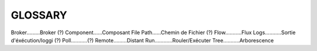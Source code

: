 ===================
GLOSSARY
===================

Broker.........Broker (?)
Component......Composant
File Path......Chemin de Fichier (?)
Flow...........Flux
Logs...........Sortie d'éxécution/loggi (?)
Poll...........(?)
Remote.........Distant
Run............Rouler/Exécuter
Tree...........Arborescence


